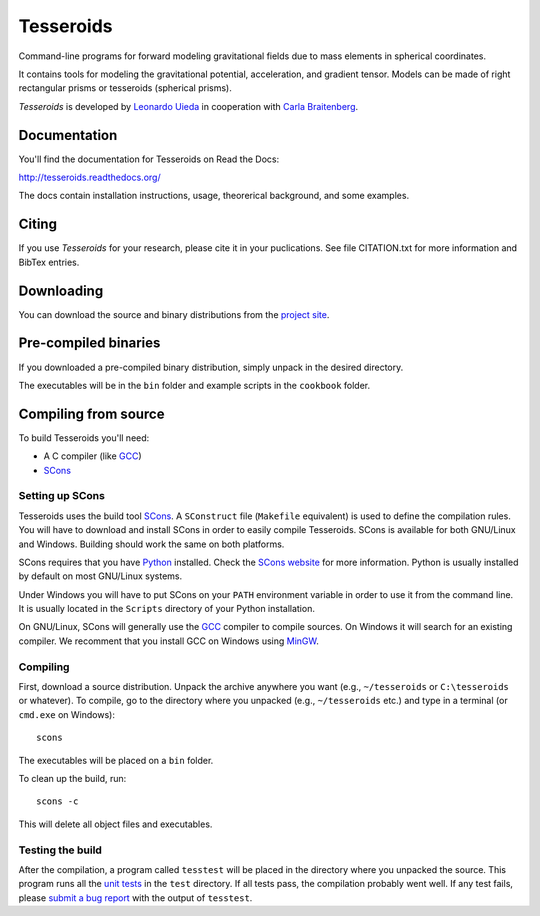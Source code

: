 Tesseroids
==========

.. image:: http://img.shields.io/travis/leouieda/tesseroids.svg?style=flat
    :target: https://travis-ci.org/leouieda/tesseroids
    :alt: Travis CI build status.

.. image:: http://img.shields.io/badge/license-BSD-lightgrey.svg?style=flat
    :target: https://github.com/leouieda/tesseroids/blob/master/LICENSE.txt
    :alt: BSD 3 clause license.

Command-line programs
for forward modeling gravitational fields due to mass elements
in spherical coordinates.

It contains tools for modeling the gravitational potential, acceleration, and
gradient tensor.
Models can be made of right rectangular prisms
or tesseroids (spherical prisms).

*Tesseroids* is developed by `Leonardo Uieda`_
in cooperation with `Carla Braitenberg`_.

.. _Leonardo Uieda: http://www.leouieda.com
.. _Carla Braitenberg: http://lithoflex.org/

Documentation
-------------

You'll find the documentation for Tesseroids on Read the Docs:

http://tesseroids.readthedocs.org/

The docs contain installation instructions, usage, theorerical background,
and some examples.

Citing
------

If you use *Tesseroids* for your research, please cite it in your puclications.
See file CITATION.txt for more information and BibTex entries.

Downloading
-----------

You can download the source and binary distributions
from the `project site`_.

.. _project site: http://www.leouieda.com/tesseroids

Pre-compiled binaries
---------------------

If you downloaded a pre-compiled binary distribution,
simply unpack in the desired directory.

The executables will be in the ``bin`` folder
and example scripts in the ``cookbook`` folder.

Compiling from source
---------------------

To build Tesseroids you'll need:

* A C compiler (like GCC_)
* SCons_

Setting up SCons
++++++++++++++++

Tesseroids uses the build tool SCons_.
A ``SConstruct`` file (``Makefile`` equivalent)
is used to define the compilation rules.
You will have to download and install SCons
in order to easily compile Tesseroids.
SCons is available for both GNU/Linux and Windows.
Building should work the same on both platforms.

SCons requires that you have Python_ installed.
Check the `SCons website`_ for more information.
Python is usually installed by default on most GNU/Linux systems.

Under Windows you will have to put SCons on
your ``PATH`` environment variable
in order to use it from the command line.
It is usually located in the ``Scripts`` directory of your Python installation.

On GNU/Linux, SCons will generally use
the GCC_ compiler to compile sources.
On Windows it will search for an existing compiler.
We recomment that you install GCC on Windows using MinGW_.

.. _GCC: http://gcc.gnu.org
.. _SCons: http://www.scons.org/
.. _SCons website: http://www.scons.org/
.. _Python: http://www.python.org
.. _MinGW: http://mingw.org/

Compiling
+++++++++

First, download a source distribution.
Unpack the archive anywhere you want
(e.g., ``~/tesseroids`` or ``C:\tesseroids`` or whatever).
To compile,
go to the directory where you unpacked
(e.g., ``~/tesseroids`` etc.)
and type in a terminal (or ``cmd.exe`` on Windows)::

    scons

The executables will be placed on a ``bin`` folder.

To clean up the build, run::

    scons -c

This will delete all object files and executables.

Testing the build
+++++++++++++++++

After the compilation,
a program called ``tesstest``
will be placed in the directory where you unpacked the source.
This program runs all the `unit tests`_
in the ``test`` directory.
If all tests pass,
the compilation probably went well.
If any test fails,
please `submit a bug report`_ with the output of ``tesstest``.

.. _unit tests: https://en.wikipedia.org/wiki/Unit_testing
.. _submit a bug report: https://github.com/leouieda/tesseroids/issues
